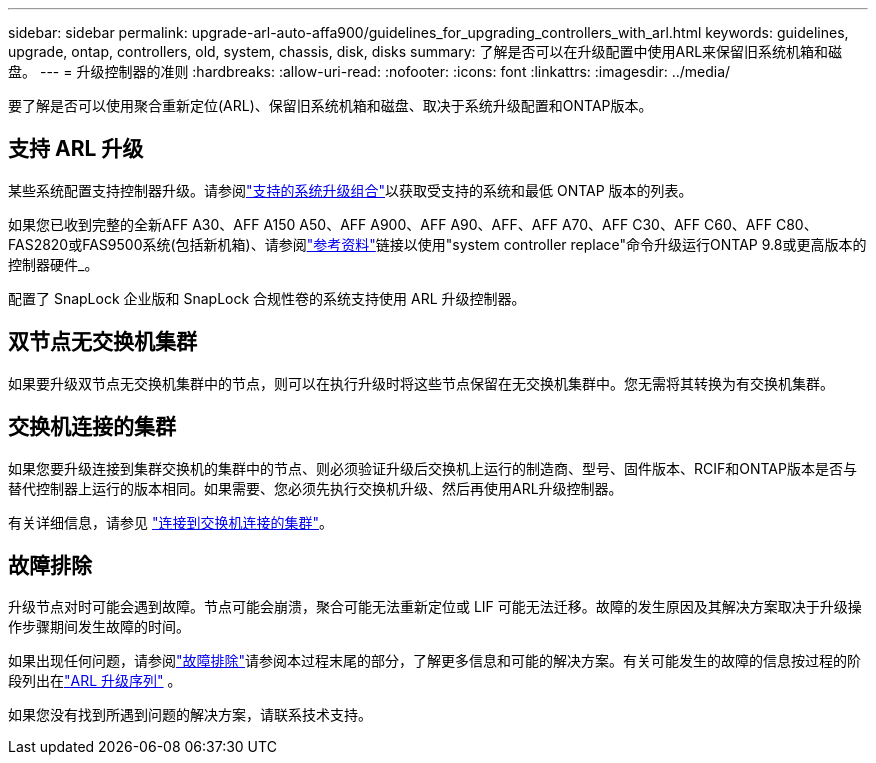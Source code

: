 ---
sidebar: sidebar 
permalink: upgrade-arl-auto-affa900/guidelines_for_upgrading_controllers_with_arl.html 
keywords: guidelines, upgrade, ontap, controllers, old, system, chassis, disk, disks 
summary: 了解是否可以在升级配置中使用ARL来保留旧系统机箱和磁盘。 
---
= 升级控制器的准则
:hardbreaks:
:allow-uri-read: 
:nofooter: 
:icons: font
:linkattrs: 
:imagesdir: ../media/


[role="lead"]
要了解是否可以使用聚合重新定位(ARL)、保留旧系统机箱和磁盘、取决于系统升级配置和ONTAP版本。



== 支持 ARL 升级

某些系统配置支持控制器升级。请参阅link:decide_to_use_the_aggregate_relocation_guide.html#supported-systems["支持的系统升级组合"]以获取受支持的系统和最低 ONTAP 版本的列表。

如果您已收到完整的全新AFF A30、AFF A150 A50、AFF A900、AFF A90、AFF、AFF A70、AFF C30、AFF C60、AFF C80、FAS2820或FAS9500系统(包括新机箱)、请参阅link:other_references.html["参考资料"]链接以使用"system controller replace"命令升级运行ONTAP 9.8或更高版本的控制器硬件_。

配置了 SnapLock 企业版和 SnapLock 合规性卷的系统支持使用 ARL 升级控制器。



== 双节点无交换机集群

如果要升级双节点无交换机集群中的节点，则可以在执行升级时将这些节点保留在无交换机集群中。您无需将其转换为有交换机集群。



== 交换机连接的集群

如果您要升级连接到集群交换机的集群中的节点、则必须验证升级后交换机上运行的制造商、型号、固件版本、RCIF和ONTAP版本是否与替代控制器上运行的版本相同。如果需要、您必须先执行交换机升级、然后再使用ARL升级控制器。

有关详细信息，请参见 link:cable-node1-for-shared-cluster-HA-storage.html#connect-switch-attached-cluster["连接到交换机连接的集群"]。



== 故障排除

升级节点对时可能会遇到故障。节点可能会崩溃，聚合可能无法重新定位或 LIF 可能无法迁移。故障的发生原因及其解决方案取决于升级操作步骤期间发生故障的时间。

如果出现任何问题，请参阅link:aggregate_relocation_failures.html["故障排除"]请参阅本过程末尾的部分，了解更多信息和可能的解决方案。有关可能发生的故障的信息按过程的阶段列出在link:overview_of_the_arl_upgrade.html["ARL 升级序列"] 。

如果您没有找到所遇到问题的解决方案，请联系技术支持。
